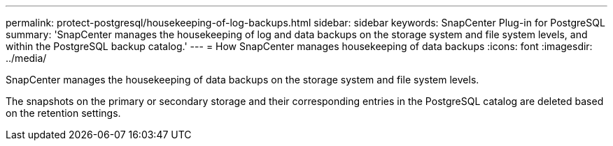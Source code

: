 ---
permalink: protect-postgresql/housekeeping-of-log-backups.html
sidebar: sidebar
keywords: SnapCenter Plug-in for PostgreSQL
summary: 'SnapCenter manages the housekeeping of log and data backups on the storage system and file system levels, and within the PostgreSQL backup catalog.'
---
= How SnapCenter manages housekeeping of data backups
:icons: font
:imagesdir: ../media/

[.lead]
SnapCenter manages the housekeeping of data backups on the storage system and file system levels.

The snapshots on the primary or secondary storage and their corresponding entries in the PostgreSQL catalog are deleted based on the retention settings. 
